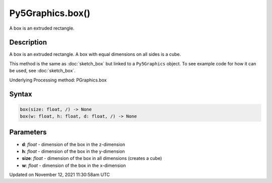 Py5Graphics.box()
=================

A box is an extruded rectangle.

Description
-----------

A box is an extruded rectangle. A box with equal dimensions on all sides is a cube.

This method is the same as :doc:`sketch_box` but linked to a ``Py5Graphics`` object. To see example code for how it can be used, see :doc:`sketch_box`.

Underlying Processing method: PGraphics.box

Syntax
------

.. code:: python

    box(size: float, /) -> None
    box(w: float, h: float, d: float, /) -> None

Parameters
----------

* **d**: `float` - dimension of the box in the z-dimension
* **h**: `float` - dimension of the box in the y-dimension
* **size**: `float` - dimension of the box in all dimensions (creates a cube)
* **w**: `float` - dimension of the box in the x-dimension


Updated on November 12, 2021 11:30:58am UTC

